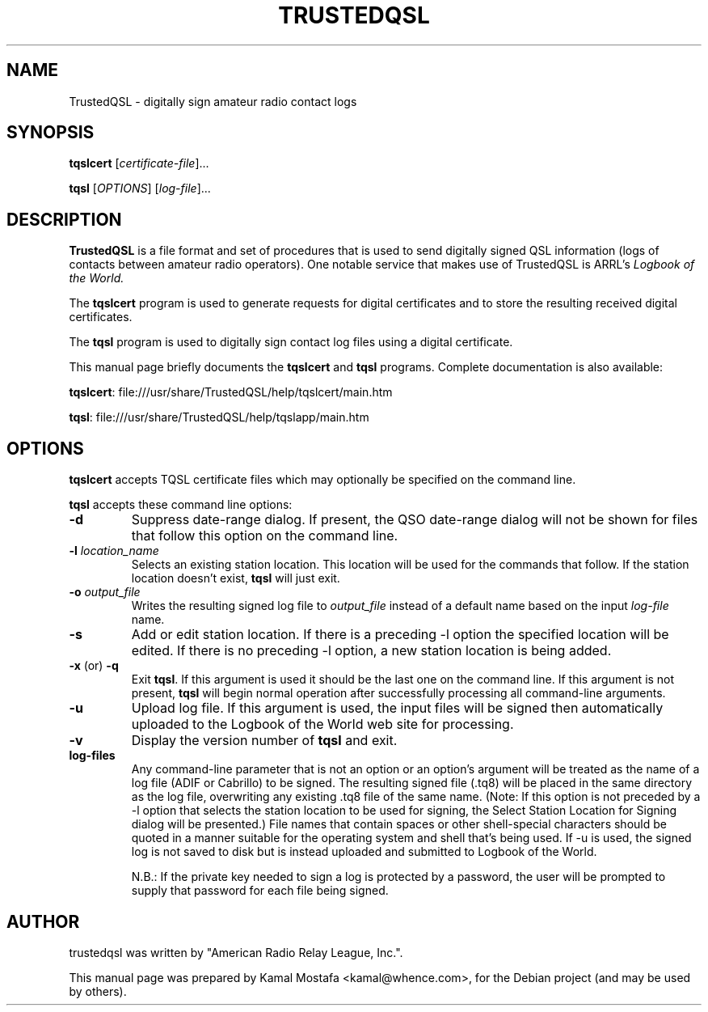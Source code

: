 .\"                                      Hey, EMACS: -*- nroff -*-
.\" First parameter, NAME, should be all caps
.\" Second parameter, SECTION, should be 1-8, maybe w/ subsection
.\" other parameters are allowed: see man(7), man(1)
.TH TRUSTEDQSL 5 "March 12, 2013"
.\" Please adjust this date whenever revising the manpage.
.\"
.\" Some roff macros, for reference:
.\" .nh        disable hyphenation
.\" .hy        enable hyphenation
.\" .ad l      left justify
.\" .ad b      justify to both left and right margins
.\" .nf        disable filling
.\" .fi        enable filling
.\" .br        insert line break
.\" .sp <n>    insert n+1 empty lines
.\" for manpage-specific macros, see man(7)
.SH NAME
TrustedQSL \- digitally sign amateur radio contact logs
.SH SYNOPSIS
.B tqslcert
.RI [ certificate-file ] "" ...
.PP
.B tqsl
.RI [ OPTIONS ]
.RI [ log-file ] "" ...
.SH DESCRIPTION
.B TrustedQSL
is a file format and set of procedures that is used to send digitally signed
QSL information (logs of contacts between amateur radio operators).
One notable service that makes use of TrustedQSL is ARRL's
.I Logbook of the World.
.PP
The \fBtqslcert\fP program is used to generate requests for digital
certificates and to store the resulting received digital certificates.
.PP
The \fBtqsl\fP program is used to digitally sign contact log files using
a digital certificate.
.PP
This manual page briefly documents the \fBtqslcert\fP and \fBtqsl\fP programs.
Complete documentation is also available:
.sp
  \fBtqslcert\fP: file:///usr/share/TrustedQSL/help/tqslcert/main.htm
.sp
  \fBtqsl\fP: file:///usr/share/TrustedQSL/help/tqslapp/main.htm
.SH OPTIONS

.PP
\fBtqslcert\fP accepts TQSL certificate files which may
optionally be specified on the command line.

.PP
\fBtqsl\fP accepts these command line options:

.TP
.B \-d
Suppress date-range dialog. If present, the QSO date-range dialog will not be
shown for files that follow this option on the command line.

.TP
.B \-l \fIlocation_name\fP
Selects an existing station location. This location will be used for the
commands that follow. If the station location doesn't exist, \fBtqsl\fP will
just exit.

.TP
.B \-o \fIoutput_file\fP
Writes the resulting signed log file to \fIoutput_file\fP instead of a default
name based on the input \fIlog-file\fP name.

.TP
.B \-s
Add or edit station location. If there is a preceding -l option the specified
location will be edited. If there is no preceding -l option, a new station
location is being added.

.TP
.BR \-x " (or) " \-q
Exit \fBtqsl\fP. If this argument is used it should be the last one on the
command line. If this argument is not present, \fBtqsl\fP will begin normal
operation after successfully processing all command-line arguments.

.TP
.B \-u
Upload log file. If this argument is used, the input files will be signed
then automatically uploaded to the Logbook of the World web site for
processing.

.TP
.B \-v
Display the version number of \fBtqsl\fP and exit.

.TP
.B log-files
Any command-line parameter that is not an option or an option's argument will
be treated as the name of a log file (ADIF or Cabrillo) to be signed. The
resulting signed file (.tq8) will be placed in the same directory as the log
file, overwriting any existing .tq8 file of the same name. (Note: If this
option is not preceded by a -l option that selects the station location to be
used for signing, the Select Station Location for Signing dialog will be
presented.) File names that contain spaces or other shell-special characters
should be quoted in a manner suitable for the operating system and shell that's
being used. If -u is used, the signed log is not saved to disk but is instead
uploaded and submitted to Logbook of the World.
.sp
N.B.: If the private key needed to sign a log is protected by a
password, the user will be prompted to supply that password for each file being
signed.

.SH AUTHOR
trustedqsl was written by "American Radio Relay League, Inc.".
.PP
This manual page was prepared by Kamal Mostafa <kamal@whence.com>,
for the Debian project (and may be used by others).
